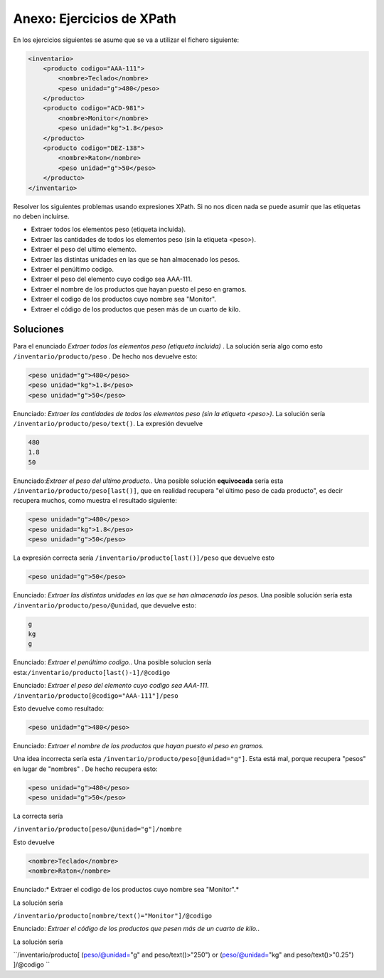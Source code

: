 Anexo: Ejercicios de XPath
==============================

En los ejercicios siguientes se asume que se va a utilizar el fichero siguiente:


.. code-block:: xml

    <inventario>
        <producto codigo="AAA-111">
            <nombre>Teclado</nombre>
            <peso unidad="g">480</peso>
        </producto>
        <producto codigo="ACD-981">
            <nombre>Monitor</nombre>
            <peso unidad="kg">1.8</peso>
        </producto>
        <producto codigo="DEZ-138">
            <nombre>Raton</nombre>
            <peso unidad="g">50</peso>
        </producto>
    </inventario>


Resolver los siguientes problemas usando expresiones XPath. Si no nos dicen nada se puede asumir que las etiquetas no deben incluirse.

* Extraer todos los elementos peso (etiqueta incluida).
* Extraer las cantidades de todos los elementos peso (sin la etiqueta <peso>).
* Extraer el peso del ultimo elemento.
* Extraer las distintas unidades en las que se han almacenado los pesos.
* Extraer el penúltimo codigo.
* Extraer el peso del elemento cuyo codigo sea AAA-111.
* Extraer el nombre de los productos que hayan puesto el peso en gramos.
* Extraer el codigo de los productos cuyo nombre sea "Monitor".
* Extraer el código de los productos que pesen más de un cuarto de kilo.

Soluciones
-------------


Para el enunciado  *Extraer todos los elementos peso (etiqueta incluida)* . La solución sería algo como esto ``/inventario/producto/peso`` . De hecho nos devuelve esto:

.. code-block:: xml
    
    <peso unidad="g">480</peso>
    <peso unidad="kg">1.8</peso>
    <peso unidad="g">50</peso>

Enunciado: *Extraer las cantidades de todos los elementos peso (sin la etiqueta <peso>)*. La solución sería ``/inventario/producto/peso/text()``. La expresión devuelve

.. code-block:: html

    480
    1.8
    50



Enunciado:*Extraer el peso del ultimo producto.*. Una posible solución **equivocada** sería esta ``/inventario/producto/peso[last()]``, que en realidad recupera "el último peso de cada producto", es decir recupera muchos, como muestra el resultado siguiente:

.. code-block:: xml

    <peso unidad="g">480</peso>
    <peso unidad="kg">1.8</peso>
    <peso unidad="g">50</peso>
    
La expresión correcta sería ``/inventario/producto[last()]/peso`` que devuelve esto

.. code-block:: xml

    <peso unidad="g">50</peso>
        
        
Enunciado: *Extraer las distintas unidades en las que se han almacenado los pesos*. Una posible solución sería esta ``/inventario/producto/peso/@unidad``, que devuelve esto:

.. code-block:: html

    g
    kg
    g

Enunciado: *Extraer el penúltimo codigo.*. Una posible solucion sería esta:``/inventario/producto[last()-1]/@codigo``


Enunciado: *Extraer el peso del elemento cuyo codigo sea AAA-111.* ``/inventario/producto[@codigo="AAA-111"]/peso``

Esto devuelve como resultado:

.. code-block:: xml

    <peso unidad="g">480</peso>

Enunciado: *Extraer el nombre de los productos que hayan puesto el peso en gramos.*


Una idea incorrecta sería esta ``/inventario/producto/peso[@unidad="g"]``.
Esta está mal, porque recupera "pesos" en lugar de "nombres" . De hecho recupera esto:

.. code-block:: xml

    <peso unidad="g">480</peso>
    <peso unidad="g">50</peso>
    

La correcta sería

``/inventario/producto[peso/@unidad="g"]/nombre``

Esto devuelve

.. code-block:: xml
    
    <nombre>Teclado</nombre>
    <nombre>Raton</nombre>

Enunciado:* Extraer el codigo de los productos cuyo nombre sea "Monitor".*

La solución sería

``/inventario/producto[nombre/text()="Monitor"]/@codigo``



Enunciado: *Extraer el código de los productos que pesen más de un cuarto de kilo.*.

La solución sería

``/inventario/producto[
(peso/@unidad="g" and peso/text()>"250")
or
(peso/@unidad="kg" and peso/text()>"0.25") 
]/@codigo `` 










